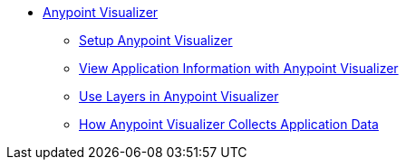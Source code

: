 * link:/visualizer/[Anypoint Visualizer]
** link:/visualizer/setup[Setup Anypoint Visualizer]
** link:/visualizer/view[View Application Information with Anypoint Visualizer]
** link:/visualizer/layers[Use Layers in Anypoint Visualizer]
** link:/visualizer/technical[How Anypoint Visualizer Collects Application Data]